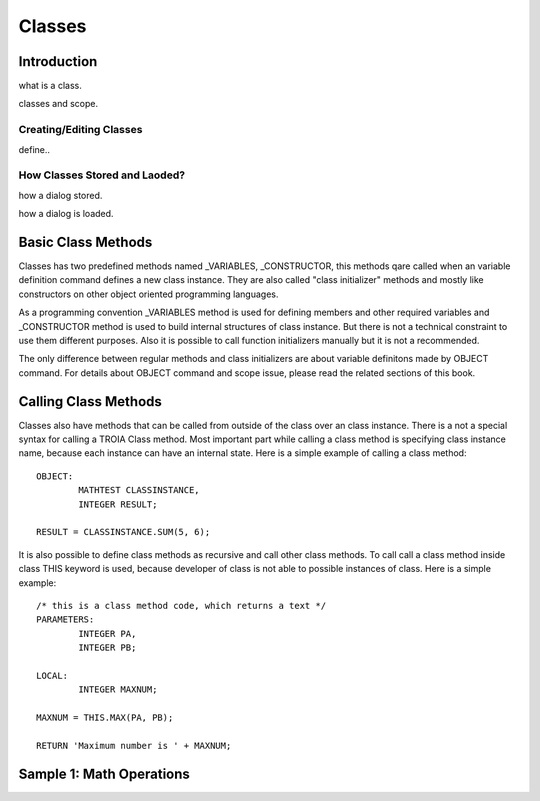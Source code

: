 

=======
Classes
=======

Introduction
------------

what is a class.

classes and scope.

Creating/Editing Classes
========================
define..

How Classes Stored and Laoded?
==============================

how a dialog stored.

how a dialog is loaded.


Basic Class Methods
--------------------

Classes has two predefined methods named _VARIABLES, _CONSTRUCTOR, this methods qare called when an variable definition command defines a new class instance. They are also called "class initializer" methods and mostly like constructors on other object oriented programming languages.

As a programming convention _VARIABLES method is used for defining members and other required variables and _CONSTRUCTOR method is used to build internal structures of class instance. But there is not a technical constraint to use them different purposes. Also it is possible to call function initializers manually but it is not a recommended.

The only difference between regular methods and class initializers are about variable definitons made by OBJECT command. For details about OBJECT command and scope issue, please read the related sections of this book.

Calling Class Methods
---------------------

Classes also have methods that can be called from outside of the class over an class instance. There is a not a special syntax for calling a TROIA Class method. Most important part while calling a class method is specifying class instance name, because each instance can have an internal state. Here is a simple example of calling a class method:

::

	OBJECT:
		MATHTEST CLASSINSTANCE,
		INTEGER RESULT;
		
	RESULT = CLASSINSTANCE.SUM(5, 6);
	
It is also possible to define class methods as recursive and call other class methods. To call call a class method inside class THIS keyword is used, because developer of class is not able to possible instances of class. Here is a simple example:


::

	/* this is a class method code, which returns a text */
	PARAMETERS:
		INTEGER PA,
		INTEGER PB;
	
	LOCAL:
		INTEGER MAXNUM;
		
	MAXNUM = THIS.MAX(PA, PB);
	
	RETURN 'Maximum number is ' + MAXNUM;
	

Sample 1: Math Operations
-------------------------